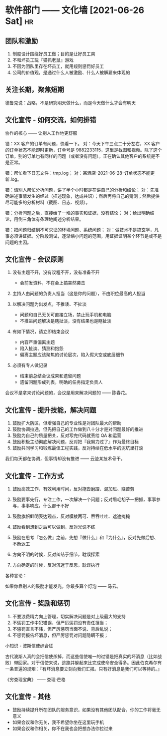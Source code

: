 * 软件部门 —— 文化墙 [2021-06-26 Sat]                                           :hr:
** 团队和激励
1. 制度设计围绕好员工做；目的是让好员工爽
2. 不和坏员工玩『猫抓老鼠』游戏
3. 不因为团队里存在坏员工，就用规则惩罚好员工
4. 公司的价值观，是通过什么人被激励、什么人被解雇来体现的

** 关注长期，聚焦短期

德鲁克说：战略，不是研究明天做什么，而是今天做什么才会有明天

** 文化宣传 - 如何交流，如何排错
协作的核心 —— 让别人工作地更舒服

错：XX 客户的订单有问题，快看一下。
对：今天下午三点二十分左右，XX 客户的订单状态不能即时更新，订单号是 9882233115，这里是截图和视频。除了这个订单，别的订单也有同样的问题（或者没有问题）。正在确认其他客户的系统是不是正常。

错：帮忙看下日志文件：tmp.log；
对：某酒店-2021-06-28-订单状态不能更新.log。

错：请别人帮忙分析问题，讲了半个小时都是在讲自己的分析和结论；
对：先准确讲述事情发生的经过（描述现象，达成共识）；然后再将自己的猜测；然后提供尽可能多的分析材料（截图、日志、视频）。

错：分析问题之后，直接给了一堆的事实和证据，没有结论；
对：给出明确结论，用倒三角体有条理地阐述分析结果。

错：把问题归结到不可求证的环境问题、系统问题；
对：做技术不是搞玄学，凡事必须讲证据。分阶段测试，逐渐缩小问题的范围，用证据证明某个环节是或不是问题的主因。

** 文化宣传 - 会议原则
1. 没有主题不开，没有议程不开，没有准备不开
   - 会前发资料，不在会上搞突然袭击
     
2. 主持人由问题的负责人担当（这是你的问题），不由职位最高的人担当

3. 以解决问题为出发点，不推诿、不扯淡
   - 问题和自己无关可直接立场，禁止玩手机和电脑
   - 不推进问题解决是瞎扯淡，没有结果也是瞎扯淡

4. 有如下情况，请立即结束会议
   - 内容严重偏离主题
   - 陷入扯淡、猜测和抱怨
   - 偏离主题应该聚焦的讨论层次，陷入假大空或底层细节
     
5. 必须有专人做记录
   - 结束前总结会议成果和遗留问题
   - 遗留问题形成列表，明确的任务指定负责人

会议不是拿来讨论问题的，会议是用来解决问题的 —— 陈春花。

** 文化宣传 - 提升技能，解决问题
1. 鼓励扩大防区，但增强自己的专业性是对团队最大的帮助
2. 鼓励协调拉通，但先把自己的工作做到八十分才是对问题最好的推进
3. 鼓励为自己的质量把关，反对写完代码就丢给 QA 和运营
4. 鼓励积极主动彻底解决问题，反对把『我努力过了』作为最终目标
5. 鼓励共同学习和锻炼最佳工程实践，反对持续在低水平的泥坑里打滚

我们每天都在协调，但事情却没有推进 —— 云迹某技术骨干。

** 文化宣传 - 工作方式
1. 鼓励高效工作、有效利用时间，反对拖沓磨蹭、混加班、赚苦劳
2. 鼓励要事先行，专注工作，一次解决一个问题；反对眉毛胡子一把抓，事事参与，事事响应，什么都干不好
3. 鼓励旗帜鲜明表达观点，反对模棱两可、吞吞吐吐、遮遮掩掩
4. 鼓励看到想到之后可以做到，反对光说不练
5. 鼓励在思考『怎么做』之前，先想『做什么』和『为什么』，反对先做后想、不断返工

6. 方向不明的时候，反对纠结于细节，耽误探索
7. 方向确定的时候，反对沉迷于反思，耽误执行
  
各种言论：

如果你靠别人的鼓励才能发光，你最多算个灯泡 —— 马云。

** 文化宣传 - 奖励和惩罚
1. 不要浪费精力向上管理，切实解决问题是对上级最大的支持
2. 不惩罚工作中犯错误，但严厉惩罚没有责任担当；
3. 不惩罚直言不讳，但严厉惩罚当面不说、背后乱说；
4. 不惩罚报告坏消息，但严厉惩罚对问题隐瞒不报；

小知识 - 波斯信使综合征

古代波斯人真的会把信使杀掉，而这些信使唯一的过错是把真实的坏消息（比如战败）带回家。对于信使来说，逃跑并躲起来比完成使命安全得多。因此伯克希尔有一条普遍的规矩：『有坏消息要立刻向我们汇报。只有好消息是我们可以等待的。』

《穷查理宝典》 —— 查理·芒格

** 文化宣传 - 其他
- 鼓励持续提升所在团队的服务意识，如果没有其他团队配合，你的工作将毫无意义
- 如果会议和你无关，我不希望你坐在这里玩手机
- 如果会议和你相关，你不在我也会把想办法你拉过来
